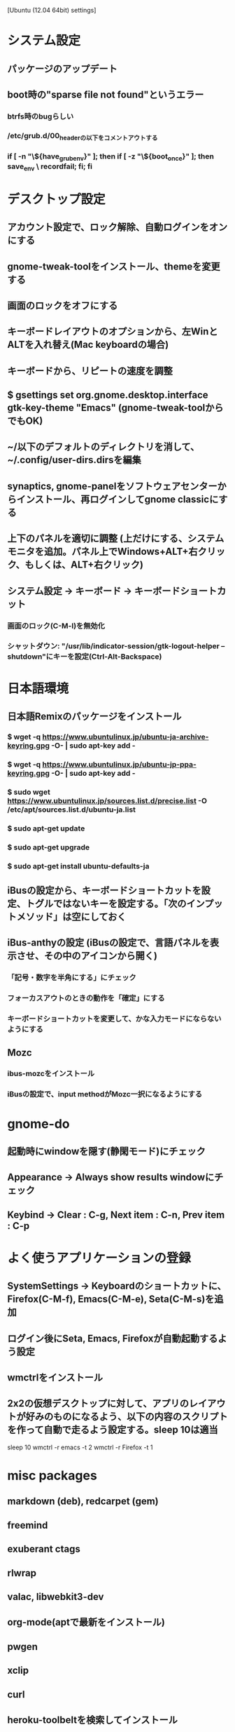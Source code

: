 [Ubuntu (12.04 64bit) settings]
* システム設定
** パッケージのアップデート
** boot時の"sparse file not found"というエラー
*** btrfs時のbugらしい
*** /etc/grub.d/00_headerの以下をコメントアウトする
*** if [ -n "\${have_grubenv}" ]; then if [ -z "\${boot_once}" ]; then save_env \ recordfail; fi; fi


* デスクトップ設定
** アカウント設定で、ロック解除、自動ログインをオンにする
** gnome-tweak-toolをインストール、themeを変更する
** 画面のロックをオフにする
** キーボードレイアウトのオプションから、左WinとALTを入れ替え(Mac keyboardの場合)
** キーボードから、リピートの速度を調整
** $ gsettings set org.gnome.desktop.interface gtk-key-theme "Emacs" (gnome-tweak-toolからでもOK)
** ~/以下のデフォルトのディレクトリを消して、~/.config/user-dirs.dirsを編集
** synaptics, gnome-panelをソフトウェアセンターからインストール、再ログインしてgnome classicにする
** 上下のパネルを適切に調整 (上だけにする、システムモニタを追加。パネル上でWindows+ALT+右クリック、もしくは、ALT+右クリック)
** システム設定 -> キーボード -> キーボードショートカット
*** 画面のロック(C-M-l)を無効化
*** シャットダウン: "/usr/lib/indicator-session/gtk-logout-helper --shutdown"にキーを設定(Ctrl-Alt-Backspace)


* 日本語環境
** 日本語Remixのパッケージをインストール
*** $ wget -q https://www.ubuntulinux.jp/ubuntu-ja-archive-keyring.gpg -O- | sudo apt-key add -
*** $ wget -q https://www.ubuntulinux.jp/ubuntu-jp-ppa-keyring.gpg -O- | sudo apt-key add -
*** $ sudo wget https://www.ubuntulinux.jp/sources.list.d/precise.list -O /etc/apt/sources.list.d/ubuntu-ja.list
*** $ sudo apt-get update
*** $ sudo apt-get upgrade
*** $ sudo apt-get install ubuntu-defaults-ja
** iBusの設定から、キーボードショートカットを設定、トグルではないキーを設定する。「次のインプットメソッド」は空にしておく
** iBus-anthyの設定 (iBusの設定で、言語パネルを表示させ、その中のアイコンから開く)
*** 「記号・数字を半角にする」にチェック
*** フォーカスアウトのときの動作を「確定」にする
*** キーボードショートカットを変更して、かな入力モードにならないようにする
** Mozc
*** ibus-mozcをインストール
*** iBusの設定で、input methodがMozc一択になるようにする


* gnome-do
** 起動時にwindowを隠す(静閑モード)にチェック
** Appearance -> Always show results windowにチェック
** Keybind -> Clear : C-g, Next item : C-n, Prev item : C-p


* よく使うアプリケーションの登録
** SystemSettings -> Keyboardのショートカットに、Firefox(C-M-f), Emacs(C-M-e), Seta(C-M-s)を追加
** ログイン後にSeta, Emacs, Firefoxが自動起動するよう設定
** wmctrlをインストール
** 2x2の仮想デスクトップに対して、アプリのレイアウトが好みのものになるよう、以下の内容のスクリプトを作って自動で走るよう設定する。sleep 10は適当
sleep 10
wmctrl -r emacs   -t 2
wmctrl -r Firefox -t 1


* misc packages
** markdown (deb), redcarpet (gem)
** freemind
** exuberant ctags
** rlwrap
** valac, libwebkit3-dev
** org-mode(aptで最新をインストール)
** pwgen
** xclip
** curl
** heroku-toolbeltを検索してインストール
** openssh-server
** alien
** xchat-gnome
